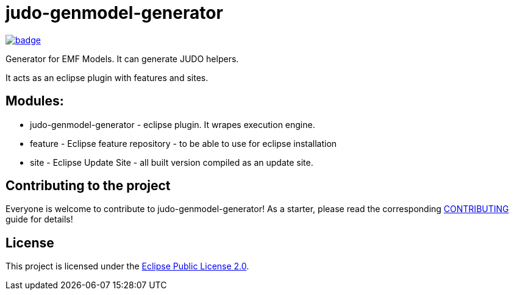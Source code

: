 = judo-genmodel-generator

image::https://github.com/BlackBeltTechnology/judo-genmodel-generator/actions/workflows/build.yml/badge.svg?branch=develop[link="https://github.com/BlackBeltTechnology/judo-genmodel-generator/actions/workflows/build.yml" float="center"]

Generator for EMF Models. It can generate JUDO helpers.

It acts as an eclipse plugin with features and sites.

== Modules:

- judo-genmodel-generator - eclipse plugin. It wrapes execution engine.

- feature - Eclipse feature repository - to be able to use for eclipse installation

- site - Eclipse Update Site - all built version compiled as an update site.

== Contributing to the project

Everyone is welcome to contribute to judo-genmodel-generator! As a starter, please read the corresponding link:CONTRIBUTING.adoc[CONTRIBUTING] guide for details!


== License

This project is licensed under the https://www.eclipse.org/org/documents/epl-2.0/EPL-2.0.txt[Eclipse Public License 2.0].
